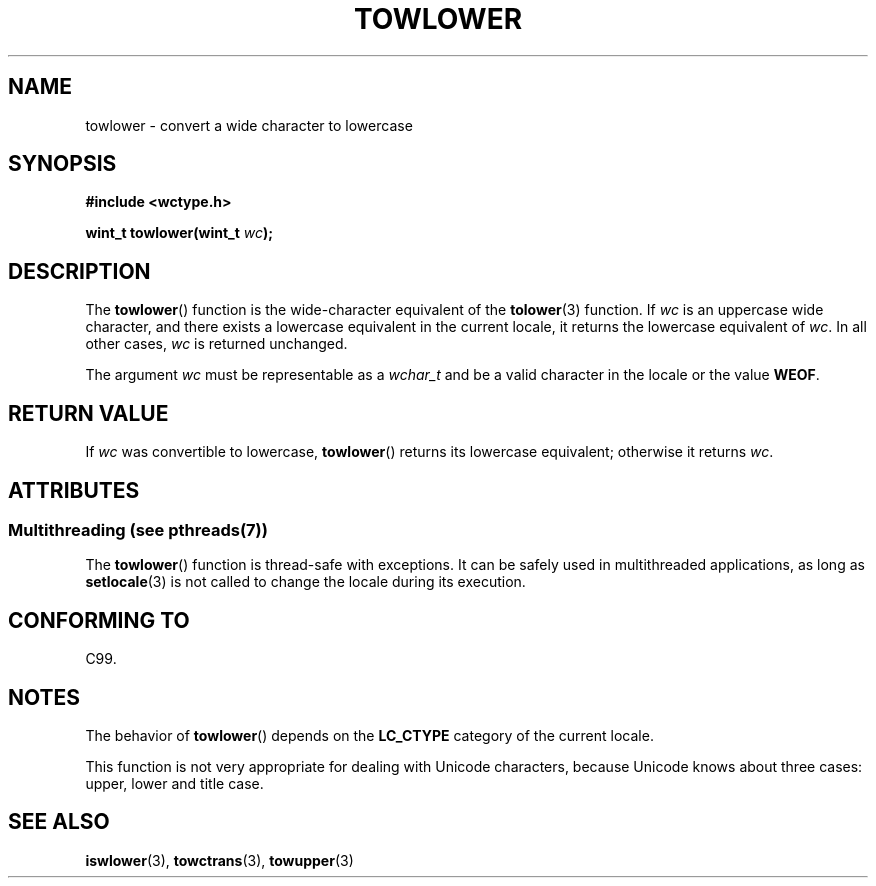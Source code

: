 .\" Copyright (c) Bruno Haible <haible@clisp.cons.org>
.\" and Copyright (C) 2014 Michael Kerrisk <mtk.manpages@gmail.com>
.\"
.\" %%%LICENSE_START(GPLv2+_DOC_ONEPARA)
.\" This is free documentation; you can redistribute it and/or
.\" modify it under the terms of the GNU General Public License as
.\" published by the Free Software Foundation; either version 2 of
.\" the License, or (at your option) any later version.
.\" %%%LICENSE_END
.\"
.\" References consulted:
.\"   GNU glibc-2 source code and manual
.\"   Dinkumware C library reference http://www.dinkumware.com/
.\"   OpenGroup's Single UNIX specification http://www.UNIX-systems.org/online.html
.\"   ISO/IEC 9899:1999
.\"
.TH TOWLOWER 3  2014-01-22 "GNU" "Linux Programmer's Manual"
.SH NAME
towlower \- convert a wide character to lowercase
.SH SYNOPSIS
.nf
.B #include <wctype.h>
.sp
.BI "wint_t towlower(wint_t " wc );
.fi
.SH DESCRIPTION
The
.BR towlower ()
function is the wide-character equivalent of the
.BR tolower (3)
function.
If
.I wc
is an uppercase wide character,
and there exists a lowercase equivalent in the current locale,
it returns the lowercase equivalent of
.IR wc .
In all other cases,
.I wc
is returned unchanged.

The argument
.I wc
must be representable as a
.IR wchar_t
and be a valid character in the locale or the value
.BR WEOF .
.SH RETURN VALUE
If
.I wc
was convertible to lowercase,
.BR towlower ()
returns its lowercase equivalent;
otherwise it returns
.IR wc .
.SH ATTRIBUTES
.SS Multithreading (see pthreads(7))
The
.BR towlower ()
function is thread-safe with exceptions.
It can be safely used in multithreaded applications, as long as
.BR setlocale (3)
is not called to change the locale during its execution.
.SH CONFORMING TO
C99.
.SH NOTES
The behavior of
.BR towlower ()
depends on the
.B LC_CTYPE
category of the
current locale.
.PP
This function is not very appropriate for dealing with Unicode characters,
because Unicode knows about three cases: upper, lower and title case.
.SH SEE ALSO
.BR iswlower (3),
.BR towctrans (3),
.BR towupper (3)
